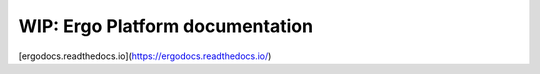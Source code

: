 WIP: Ergo Platform documentation
=======================================

[ergodocs.readthedocs.io](https://ergodocs.readthedocs.io/)